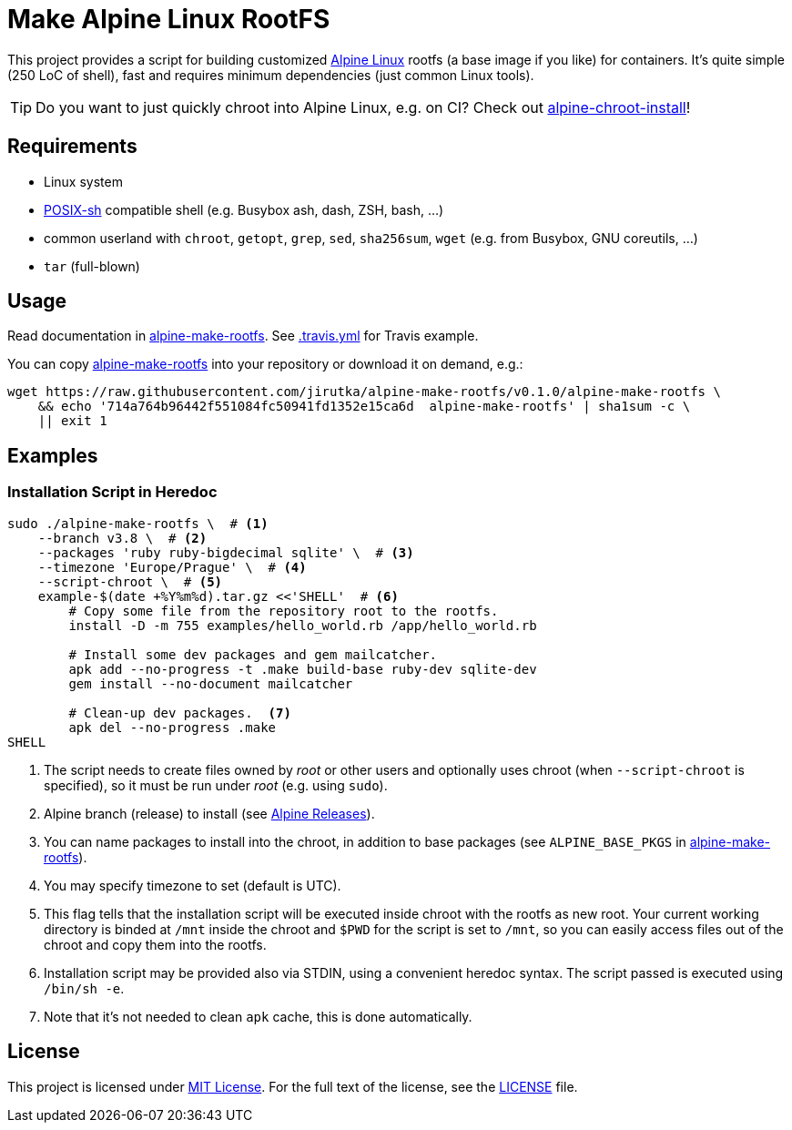 = Make Alpine Linux RootFS
:script-name: alpine-make-rootfs
:script-sha1: 714a764b96442f551084fc50941fd1352e15ca6d
:gh-name: jirutka/{script-name}
:version: 0.1.0

ifdef::env-github[]
image:https://travis-ci.org/{gh-name}.svg?branch=master["Build Status", link="https://travis-ci.org/{gh-name}"]
endif::env-github[]

This project provides a script for building customized https://alpinelinux.org/[Alpine Linux] rootfs (a base image if you like) for containers.
It’s quite simple (250 LoC of shell), fast and requires minimum dependencies (just common Linux tools).

TIP: Do you want to just quickly chroot into Alpine Linux, e.g. on CI?
     Check out https://github.com/alpinelinux/alpine-chroot-install[alpine-chroot-install]!


== Requirements

* Linux system
* http://pubs.opengroup.org/onlinepubs/9699919799/utilities/V3_chap02.html[POSIX-sh] compatible shell (e.g. Busybox ash, dash, ZSH, bash, …)
* common userland with `chroot`, `getopt`, `grep`, `sed`, `sha256sum`, `wget` (e.g. from Busybox, GNU coreutils, …)
* `tar` (full-blown)


== Usage

Read documentation in link:{script-name}[{script-name}].
See link:.travis.yml[.travis.yml] for Travis example.

You can copy link:{script-name}[{script-name}] into your repository or download it on demand, e.g.:

[source, sh, subs="+attributes"]
wget https://raw.githubusercontent.com/{gh-name}/v{version}/{script-name} \
    && echo '{script-sha1}  {script-name}' | sha1sum -c \
    || exit 1


== Examples

=== Installation Script in Heredoc

[source, sh]
----
sudo ./alpine-make-rootfs \  # <1>
    --branch v3.8 \  # <2>
    --packages 'ruby ruby-bigdecimal sqlite' \  # <3>
    --timezone 'Europe/Prague' \  # <4>
    --script-chroot \  # <5>
    example-$(date +%Y%m%d).tar.gz <<'SHELL'  # <6>
        # Copy some file from the repository root to the rootfs.
        install -D -m 755 examples/hello_world.rb /app/hello_world.rb

        # Install some dev packages and gem mailcatcher.
        apk add --no-progress -t .make build-base ruby-dev sqlite-dev
        gem install --no-document mailcatcher

        # Clean-up dev packages.  <7>
        apk del --no-progress .make
SHELL
----
<1> The script needs to create files owned by _root_ or other users and optionally uses chroot (when `--script-chroot` is specified), so it must be run under _root_ (e.g. using `sudo`).
<2> Alpine branch (release) to install (see https://wiki.alpinelinux.org/wiki/Alpine_Linux:Releases[Alpine Releases]).
<3> You can name packages to install into the chroot, in addition to base packages (see `ALPINE_BASE_PKGS` in link:{script-name}[{script-name}]).
<4> You may specify timezone to set (default is UTC).
<5> This flag tells that the installation script will be executed inside chroot with the rootfs as new root.
    Your current working directory is binded at `/mnt` inside the chroot and `$PWD` for the script is set to `/mnt`, so you can easily access files out of the chroot and copy them into the rootfs.
<6> Installation script may be provided also via STDIN, using a convenient heredoc syntax.
    The script passed is executed using `/bin/sh -e`.
<7> Note that it’s not needed to clean `apk` cache, this is done automatically.


== License

This project is licensed under http://opensource.org/licenses/MIT/[MIT License].
For the full text of the license, see the link:LICENSE[LICENSE] file.
